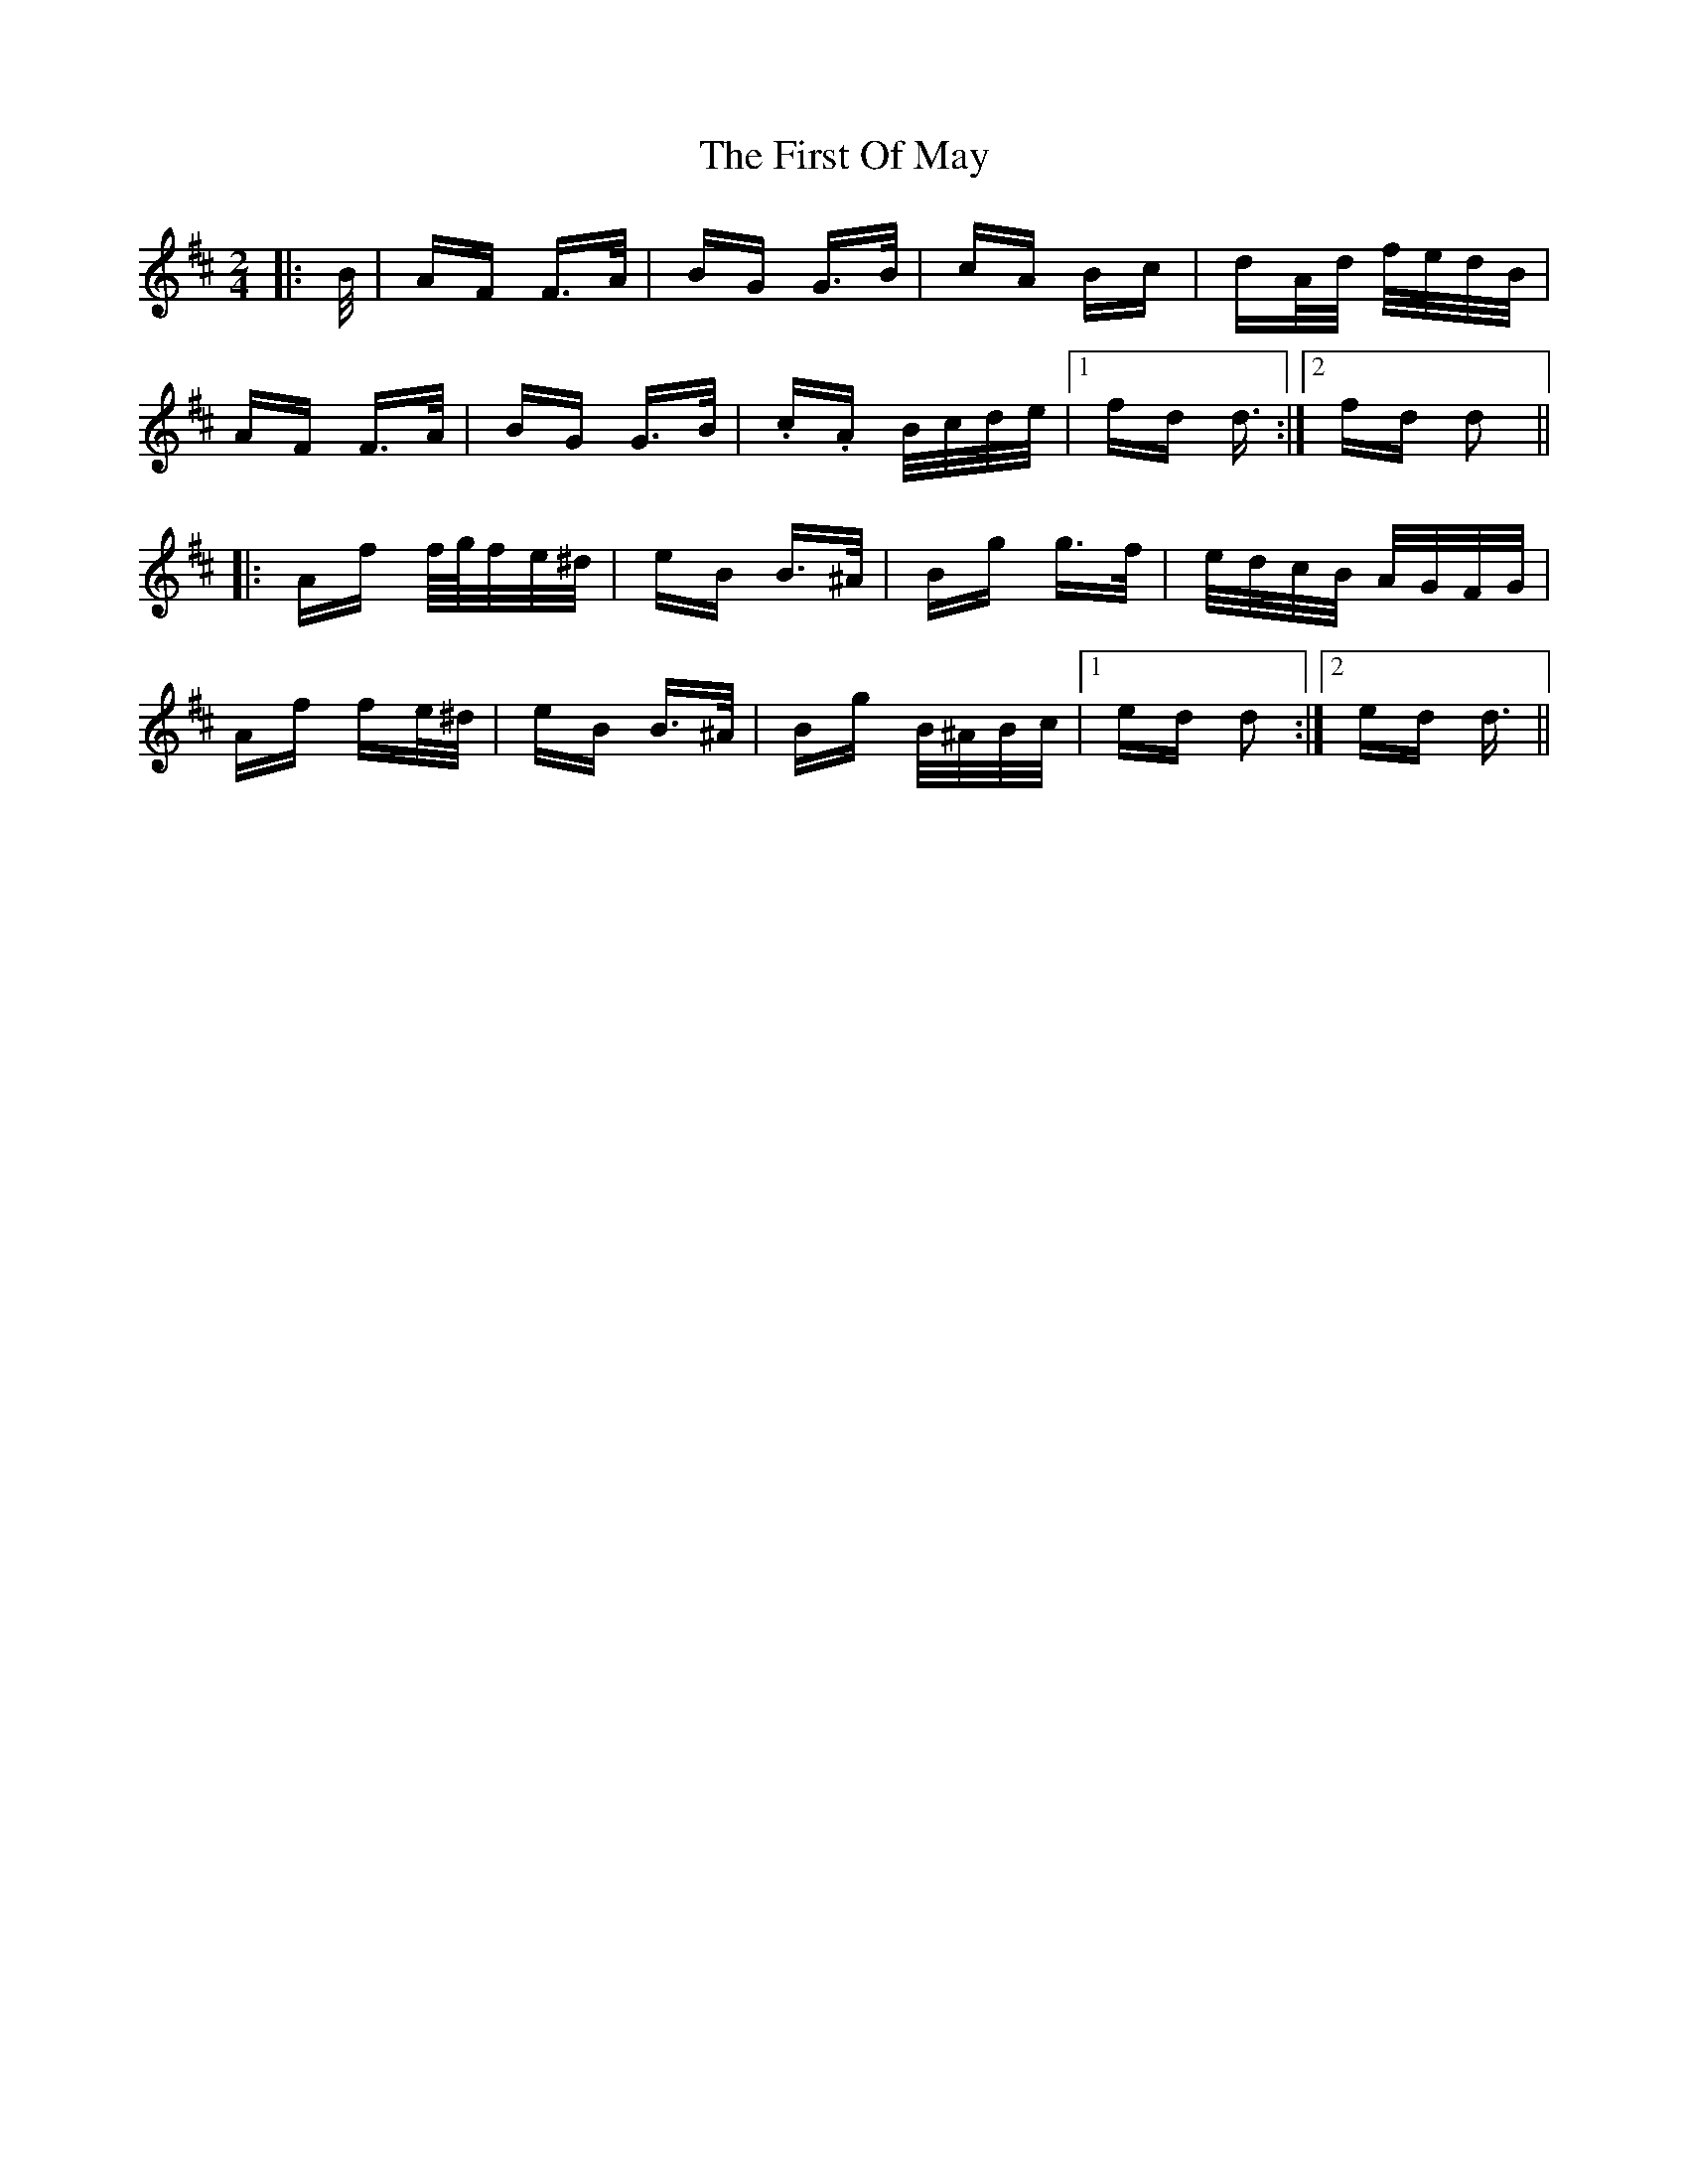 X: 13165
T: First Of May, The
R: polka
M: 2/4
K: Dmajor
|:B/|AF F>A|BG G>B|cA Bc|dA/d/ f/e/d/B/|
AF F>A|BG G>B|.c.A B/c/d/e/|1 fd d3/2:|2 fd d2||
|:Af f/4g/4f/e/^d/|eB B>^A|Bg g>f|e/d/c/B/ A/G/F/G/|
Af fe/^d/|eB B>^A|Bg B/^A/B/c/|1 ed d2:|2 ed d3/2||

